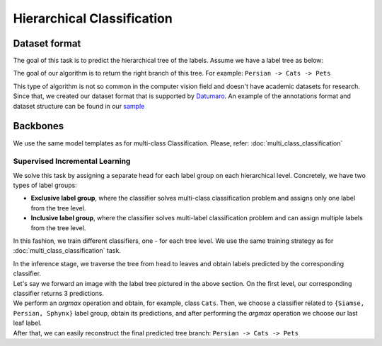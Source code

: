 Hierarchical Classification
=========

*********
Dataset format
*********
The goal of this task is to predict the hierarchical tree of the labels. Assume we have a label tree as below:

.. image:: ../../../utils/images/label_tree.png
  :width: 600
  :alt: image uploaded from this `source <https://towardsdatascience.com/https-medium-com-noa-weiss-the-hitchhikers-guide-to-hierarchical-classification-f8428ea1e076>`_

The goal of our algorithm is to return the right branch of this tree. For example: ``Persian -> Cats -> Pets``


This type of algorithm is not so common in the computer vision field and doesn't have academic datasets for research. Since that, we created our dataset
format that is supported by `Datumaro <https://github.com/openvinotoolkit/datumaro>`_. An example of the annotations format and dataset structure can be found in our `sample <https://github.com/openvinotoolkit/training_extensions/tree/feature/otx/data/datumaro/datumaro_h-label>`_

*********
Backbones
*********

We use the same model templates as for multi-class Classification. Please, refer: :doc:`multi_class_classification`

Supervised Incremental Learning
*********

We solve this task by assigning a separate head for each label group on each hierarchical level. Concretely, we have two types of label groups:

- **Exclusive label group**, where the classifier solves multi-class classification problem and assigns only one label from the tree level.\

- **Inclusive label group**, where the classifier solves multi-label classification problem and can assign multiple labels from the tree level.


In this fashion, we train different classifiers, one - for each tree level. We use the same training strategy as for :doc:`multi_class_classification` task.


| In the inference stage, we traverse the tree from head to leaves and obtain labels predicted by the corresponding classifier.
| Let's say we forward an image with the label tree pictured in the above section. On the first level, our corresponding classifier returns 3 predictions.
| We perform an *argmax* operation and obtain, for example, class ``Cats``. Then, we choose a classifier related to ``{Siamse, Persian, Sphynx}`` label group, obtain its predictions, and after performing the *argmax* operation we choose our last leaf label.
| After that, we can easily reconstruct the final predicted tree branch: ``Persian -> Cats -> Pets``
